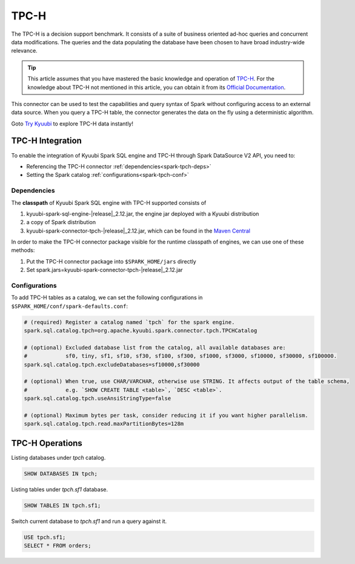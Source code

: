 .. Licensed to the Apache Software Foundation (ASF) under one or more
   contributor license agreements.  See the NOTICE file distributed with
   this work for additional information regarding copyright ownership.
   The ASF licenses this file to You under the Apache License, Version 2.0
   (the "License"); you may not use this file except in compliance with
   the License.  You may obtain a copy of the License at

..    http://www.apache.org/licenses/LICENSE-2.0

.. Unless required by applicable law or agreed to in writing, software
   distributed under the License is distributed on an "AS IS" BASIS,
   WITHOUT WARRANTIES OR CONDITIONS OF ANY KIND, either express or implied.
   See the License for the specific language governing permissions and
   limitations under the License.

TPC-H
=====

The TPC-H is a decision support benchmark. It consists of a suite of business oriented ad-hoc queries and concurrent
data modifications. The queries and the data populating the database have been chosen to have broad industry-wide
relevance.

.. tip::
   This article assumes that you have mastered the basic knowledge and operation of `TPC-H`_.
   For the knowledge about TPC-H not mentioned in this article, you can obtain it from its `Official Documentation`_.

This connector can be used to test the capabilities and query syntax of Spark without configuring access to an external
data source. When you query a TPC-H table, the connector generates the data on the fly using a deterministic algorithm.

Goto `Try Kyuubi`_ to explore TPC-H data instantly!

TPC-H Integration
------------------

To enable the integration of Kyuubi Spark SQL engine and TPC-H through
Spark DataSource V2 API, you need to:

- Referencing the TPC-H connector :ref:`dependencies<spark-tpch-deps>`
- Setting the Spark catalog :ref:`configurations<spark-tpch-conf>`

.. _spark-tpch-deps:

Dependencies
************

The **classpath** of Kyuubi Spark SQL engine with TPC-H supported consists of

1. kyuubi-spark-sql-engine-\ |release|\ _2.12.jar, the engine jar deployed with a Kyuubi distribution
2. a copy of Spark distribution
3. kyuubi-spark-connector-tpch-\ |release|\ _2.12.jar, which can be found in the `Maven Central`_

In order to make the TPC-H connector package visible for the runtime classpath of engines, we can use one of these methods:

1. Put the TPC-H connector package into ``$SPARK_HOME/jars`` directly
2. Set spark.jars=kyuubi-spark-connector-tpch-\ |release|\ _2.12.jar

.. _spark-tpch-conf:

Configurations
**************

To add TPC-H tables as a catalog, we can set the following configurations in ``$SPARK_HOME/conf/spark-defaults.conf``:

.. code-block:: properties

   # (required) Register a catalog named `tpch` for the spark engine.
   spark.sql.catalog.tpch=org.apache.kyuubi.spark.connector.tpch.TPCHCatalog

   # (optional) Excluded database list from the catalog, all available databases are:
   #            sf0, tiny, sf1, sf10, sf30, sf100, sf300, sf1000, sf3000, sf10000, sf30000, sf100000.
   spark.sql.catalog.tpch.excludeDatabases=sf10000,sf30000

   # (optional) When true, use CHAR/VARCHAR, otherwise use STRING. It affects output of the table schema,
   #            e.g. `SHOW CREATE TABLE <table>`, `DESC <table>`.
   spark.sql.catalog.tpch.useAnsiStringType=false

   # (optional) Maximum bytes per task, consider reducing it if you want higher parallelism.
   spark.sql.catalog.tpch.read.maxPartitionBytes=128m

TPC-H Operations
----------------

Listing databases under `tpch` catalog.

.. code-block:: sql

   SHOW DATABASES IN tpch;

Listing tables under `tpch.sf1` database.

.. code-block:: sql

   SHOW TABLES IN tpch.sf1;

Switch current database to `tpch.sf1` and run a query against it.

.. code-block:: sql

   USE tpch.sf1;
   SELECT * FROM orders;

.. _Official Documentation: https://www.tpc.org/tpch/
.. _Try Kyuubi: https://try.kyuubi.cloud/
.. _Maven Central: https://repo1.maven.org/maven2/org/apache/kyuubi/kyuubi-spark-connector-tpch_2.12/